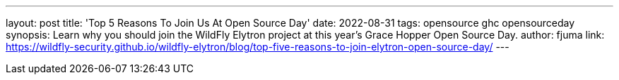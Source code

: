 ---
layout: post
title: 'Top 5 Reasons To Join Us At Open Source Day'
date: 2022-08-31
tags: opensource ghc opensourceday
synopsis: Learn why you should join the WildFly Elytron project at this year's Grace Hopper Open Source Day.
author: fjuma
link: https://wildfly-security.github.io/wildfly-elytron/blog/top-five-reasons-to-join-elytron-open-source-day/
---

